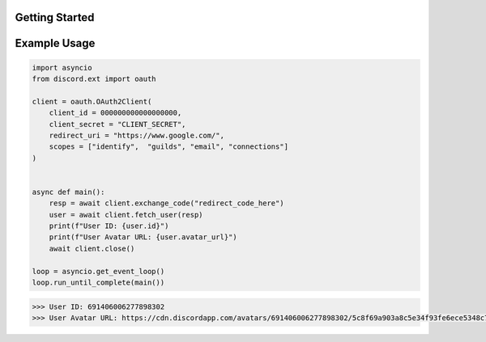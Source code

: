 Getting Started
===============

Example Usage
=============

.. code-block:: python

    import asyncio
    from discord.ext import oauth

    client = oauth.OAuth2Client(
        client_id = 000000000000000000,
        client_secret = "CLIENT_SECRET",
        redirect_uri = "https://www.google.com/",
        scopes = ["identify",  "guilds", "email", "connections"]
    )


    async def main():
        resp = await client.exchange_code("redirect_code_here")
        user = await client.fetch_user(resp)
        print(f"User ID: {user.id}")
        print(f"User Avatar URL: {user.avatar_url}")
        await client.close()

    loop = asyncio.get_event_loop()
    loop.run_until_complete(main())

.. code-block:: guess

    >>> User ID: 691406006277898302
    >>> User Avatar URL: https://cdn.discordapp.com/avatars/691406006277898302/5c8f69a903a8c5e34f93fe6ece5348c7.png 

